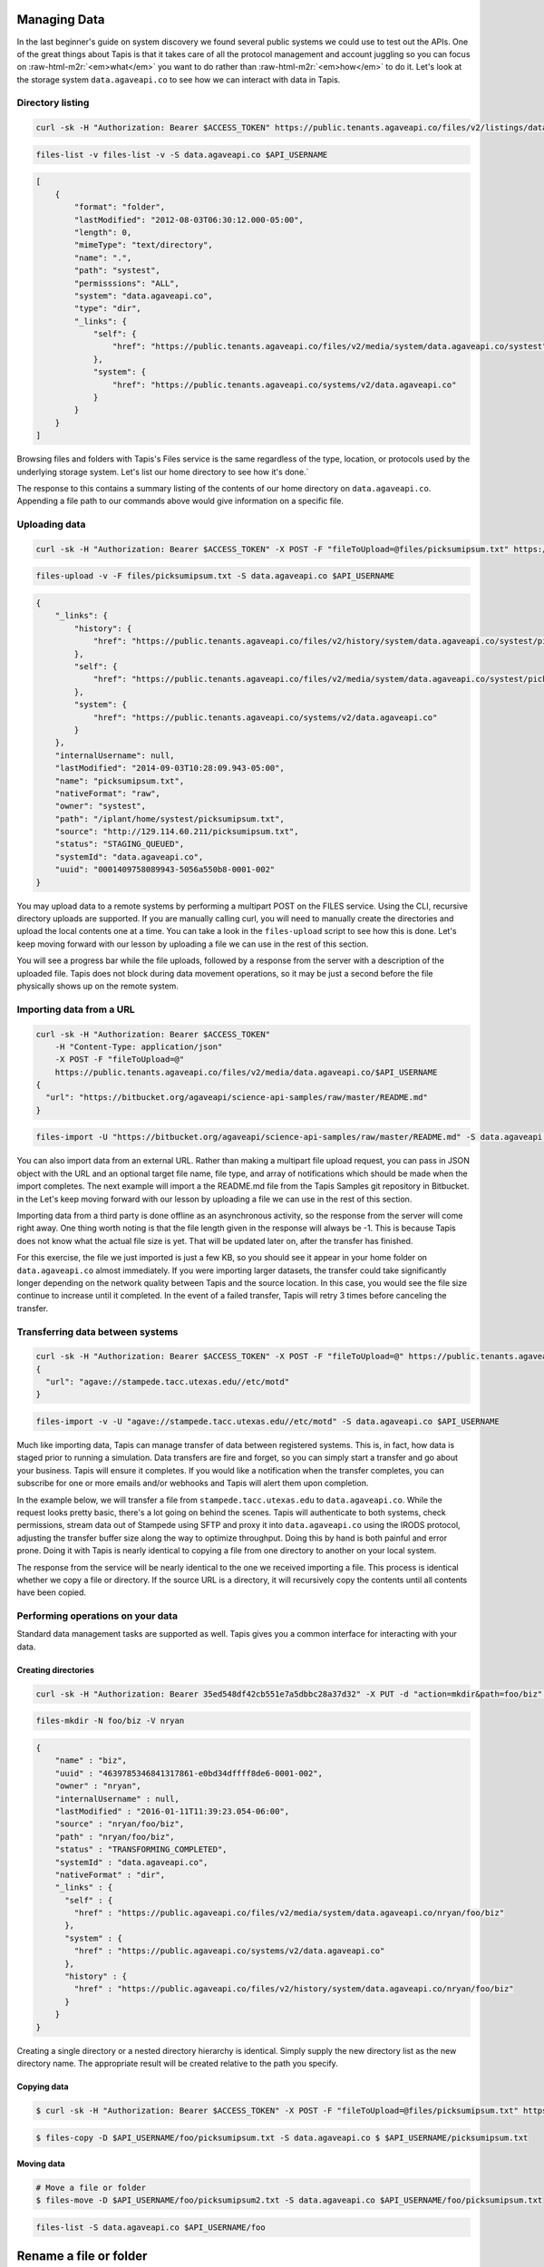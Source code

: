 .. role:: raw-html-m2r(raw)
   :format: html


Managing Data
=============

In the last beginner's guide on system discovery we found several public systems we could use to test out the APIs. One of the great things about Tapis is that it takes care of all the protocol management and account juggling so you can focus on :raw-html-m2r:`<em>what</em>` you want to do rather than :raw-html-m2r:`<em>how</em>` to do it. Let's look at the storage system ``data.agaveapi.co`` to see how we can interact with data in Tapis.

Directory listing
-----------------

.. code-block:: shell

   curl -sk -H "Authorization: Bearer $ACCESS_TOKEN" https://public.tenants.agaveapi.co/files/v2/listings/data.agaveapi.co/$API_USERNAME

.. code-block:: plaintext

   files-list -v files-list -v -S data.agaveapi.co $API_USERNAME

.. code-block:: json

   [
       {
           "format": "folder",
           "lastModified": "2012-08-03T06:30:12.000-05:00",
           "length": 0,
           "mimeType": "text/directory",
           "name": ".",
           "path": "systest",
           "permisssions": "ALL",
           "system": "data.agaveapi.co",
           "type": "dir",
           "_links": {
               "self": {
                   "href": "https://public.tenants.agaveapi.co/files/v2/media/system/data.agaveapi.co/systest"
               },
               "system": {
                   "href": "https://public.tenants.agaveapi.co/systems/v2/data.agaveapi.co"
               }
           }
       }
   ]

Browsing files and folders with Tapis's Files service is the same regardless of the type, location, or protocols used by the underlying storage system. Let's list our home directory to see how it's done.`

The response to this contains a summary listing of the contents of our home directory on ``data.agaveapi.co``. Appending a file path to our commands above would give information on a specific file.

Uploading data
--------------

.. code-block:: shell

   curl -sk -H "Authorization: Bearer $ACCESS_TOKEN" -X POST -F "fileToUpload=@files/picksumipsum.txt" https://public.tenants.agaveapi.co/files/v2/media/data.agaveapi.co/$API_USERNAME

.. code-block:: plaintext

   files-upload -v -F files/picksumipsum.txt -S data.agaveapi.co $API_USERNAME

.. code-block:: json

   {
       "_links": {
           "history": {
               "href": "https://public.tenants.agaveapi.co/files/v2/history/system/data.agaveapi.co/systest/picksumipsum.txt"
           },
           "self": {
               "href": "https://public.tenants.agaveapi.co/files/v2/media/system/data.agaveapi.co/systest/picksumipsum.txt"
           },
           "system": {
               "href": "https://public.tenants.agaveapi.co/systems/v2/data.agaveapi.co"
           }
       },
       "internalUsername": null,
       "lastModified": "2014-09-03T10:28:09.943-05:00",
       "name": "picksumipsum.txt",
       "nativeFormat": "raw",
       "owner": "systest",
       "path": "/iplant/home/systest/picksumipsum.txt",
       "source": "http://129.114.60.211/picksumipsum.txt",
       "status": "STAGING_QUEUED",
       "systemId": "data.agaveapi.co",
       "uuid": "0001409758089943-5056a550b8-0001-002"
   }

You may upload data to a remote systems by performing a multipart POST on the FILES service. Using the CLI, recursive directory uploads are supported. If you are manually calling curl, you will need to manually create the directories and upload the local contents one at a time. You can take a look in the ``files-upload`` script to see how this is done. Let's keep moving forward with our lesson by uploading a file we can use in the rest of this section.

You will see a progress bar while the file uploads, followed by a response from the server with a description of the uploaded file. Tapis does not block during data movement operations, so it may be just a second before the file physically shows up on the remote system.

Importing data from a URL
-------------------------

.. code-block:: shell

   curl -sk -H "Authorization: Bearer $ACCESS_TOKEN"
       -H "Content-Type: application/json"
       -X POST -F "fileToUpload=@"
       https://public.tenants.agaveapi.co/files/v2/media/data.agaveapi.co/$API_USERNAME
   {
     "url": "https://bitbucket.org/agaveapi/science-api-samples/raw/master/README.md"
   }

.. code-block:: plaintext

   files-import -U "https://bitbucket.org/agaveapi/science-api-samples/raw/master/README.md" -S data.agaveapi.co $API_USERNAME

You can also import data from an external URL. Rather than making a multipart file upload request, you can pass in JSON object with the URL and an optional target file name, file type, and array of notifications which should be made when the import completes. The next example will import a the README.md file from the Tapis Samples git repository in Bitbucket.  in the  Let's keep moving forward with our lesson by uploading a file we can use in the rest of this section.

Importing data from a third party is done offline as an asynchronous activity, so the response from the server will come right away. One thing worth noting is that the file length given in the response will always be -1. This is because Tapis does not know what the actual file size is yet. That will be updated later on, after the transfer has finished.

For this exercise, the file we just imported is just a few KB, so you should see it appear in your home folder on ``data.agaveapi.co`` almost immediately. If you were importing larger datasets, the transfer could take significantly longer depending on the network quality between Tapis and the source location. In this case, you would see the file size continue to increase until it completed. In the event of a failed transfer, Tapis will retry 3 times before canceling the transfer.

Transferring data between systems
---------------------------------

.. code-block:: shell

   curl -sk -H "Authorization: Bearer $ACCESS_TOKEN" -X POST -F "fileToUpload=@" https://public.tenants.agaveapi.co/files/v2/media/data.agaveapi.co/$API_USERNAME
   {
     "url": "agave://stampede.tacc.utexas.edu//etc/motd"
   }

.. code-block:: plaintext

   files-import -v -U "agave://stampede.tacc.utexas.edu//etc/motd" -S data.agaveapi.co $API_USERNAME

Much like importing data, Tapis can manage transfer of data between registered systems. This is, in fact, how data is staged prior to running a simulation. Data transfers are fire and forget, so you can simply start a transfer and go about your business. Tapis will ensure it completes. If you would like a notification when the transfer completes, you can subscribe for one or more emails and/or webhooks and Tapis will alert them upon completion.

In the example below, we will transfer a file from ``stampede.tacc.utexas.edu`` to ``data.agaveapi.co``. While the request looks pretty basic, there's a lot going on behind the scenes. Tapis will authenticate to both systems, check permissions, stream data out of Stampede using SFTP and proxy it into ``data.agaveapi.co`` using the IRODS protocol, adjusting the transfer buffer size along the way to optimize throughput. Doing this by hand is both painful and error prone. Doing it with Tapis is nearly identical to copying a file from one directory to another on your local system.

The response from the service will be nearly identical to the one we received importing a file. This process is identical whether we copy a file or directory. If the source URL is a directory, it will recursively copy the contents until all contents have been copied.

Performing operations on your data
----------------------------------

Standard data management tasks are supported as well. Tapis gives you a common interface for interacting with your data.

Creating directories
^^^^^^^^^^^^^^^^^^^^

.. code-block:: shell

   curl -sk -H "Authorization: Bearer 35ed548df42cb551e7a5dbbc28a37d32" -X PUT -d "action=mkdir&path=foo/biz" https://public.agaveapi.co/files/v2/media/nryan?pretty=true&naked=true

.. code-block:: plaintext

   files-mkdir -N foo/biz -V nryan

.. code-block:: json

   {
       "name" : "biz",
       "uuid" : "4639785346841317861-e0bd34dffff8de6-0001-002",
       "owner" : "nryan",
       "internalUsername" : null,
       "lastModified" : "2016-01-11T11:39:23.054-06:00",
       "source" : "nryan/foo/biz",
       "path" : "nryan/foo/biz",
       "status" : "TRANSFORMING_COMPLETED",
       "systemId" : "data.agaveapi.co",
       "nativeFormat" : "dir",
       "_links" : {
         "self" : {
           "href" : "https://public.agaveapi.co/files/v2/media/system/data.agaveapi.co/nryan/foo/biz"
         },
         "system" : {
           "href" : "https://public.agaveapi.co/systems/v2/data.agaveapi.co"
         },
         "history" : {
           "href" : "https://public.agaveapi.co/files/v2/history/system/data.agaveapi.co/nryan/foo/biz"
         }
       }
   }

Creating a single directory or a nested directory hierarchy is identical. Simply supply the new directory list as the new directory name. The appropriate result will be created relative to the path you specify.

Copying data
^^^^^^^^^^^^

.. code-block:: shell

   $ curl -sk -H "Authorization: Bearer $ACCESS_TOKEN" -X POST -F "fileToUpload=@files/picksumipsum.txt" https://public.tenants.agaveapi.co/files/v2/media/data.agaveapi.co/$API_USERNAME $API_USERNAME/foo/picksumipsum.txt -S data.agaveapi.co $ $API_USERNAME/picksumipsum.txt

.. code-block:: plaintext

   $ files-copy -D $API_USERNAME/foo/picksumipsum.txt -S data.agaveapi.co $ $API_USERNAME/picksumipsum.txt

Moving data
^^^^^^^^^^^

.. code-block:: shell

   # Move a file or folder
   $ files-move -D $API_USERNAME/foo/picksumipsum2.txt -S data.agaveapi.co $API_USERNAME/foo/picksumipsum.txt

.. code-block:: plaintext

   files-list -S data.agaveapi.co $API_USERNAME/foo

.. code-block:: json



Rename a file or folder
=======================

$ files-rename -N picksumipsum.txt -S data.agaveapi.co $API_USERNAME/foo/picksumipsum2.txt
Successfully renamed $API_USERNAME/foo/picsumipsum2.txt to $API_USERNAME/foo/picsumipsum.txt

.. code-block::


   ```plaintext
   # Create a directory
   $ files-mkdir -N foo -S data.agaveapi.co $API_USERNAME

   # Copy a file or folder
   $ files-copy -D $API_USERNAME/foo/picksumipsum.txt -S data.agaveapi.co $ $API_USERNAME/picksumipsum.txt
   Successfully copied $API_USERNAME/picsumipsum.txt to $API_USERNAME/foo/picsumipsum.txt
   $ files-list -S data.agaveapi.co $API_USERNAME/foo
   .
   picksumipsum.txt

   # Move a file or folder
   $ files-move -D $API_USERNAME/foo/picksumipsum2.txt -S data.agaveapi.co $API_USERNAME/foo/picksumipsum.txt
   Successfully moved $API_USERNAME/foo/picsumipsum.txt to $API_USERNAME/foo/picsumipsum2.txt
   $ files-list -S data.agaveapi.co $API_USERNAME/foo
   .
   picksumipsum2.txt

   # Rename a file or folder
   $ files-rename -N picksumipsum.txt -S data.agaveapi.co $API_USERNAME/foo/picksumipsum2.txt
   Successfully renamed $API_USERNAME/foo/picsumipsum2.txt to $API_USERNAME/foo/picsumipsum.txt

Similar to the POSIX paradigm, we can create, copy, move, rename, and delete files and folders. Let's try these out on one of the files we just uploaded. For brevity, we omitted the ``-v`` option from the CLI calls to get abbreviated output.

Accessing your data's provenance
--------------------------------

.. code-block:: shell

   curl -sk -H "Authorization: Bearer $ACCESS_TOKEN" https://public.tenants.agaveapi.co/files/v2/media/data.agaveapi.co/$API_USERNAME/foo/picksumipsum.txt

.. code-block:: plaintext

   files-history -S data.agaveapi.co $API_USERNAME/foo/picksumipsum.txt

.. code-block:: json

   [
       {
           "created": "2014-09-03T13:13:37.000-05:00",
           "description": "File item copied from https://public.tenants.agaveapi.co/files/v2/media/system/data.agaveapi.co/systest/foo/picksumipsum.txt",
           "status": "CREATED"
       },
       {
           "created": "2014-09-03T13:14:30.000-05:00",
           "description": "Moved from https://public.tenants.agaveapi.co/files/v2/media/system/data.agaveapi.co/systest/foo/picksumipsum.txt to https://public.tenants.agaveapi.co/files/v2/media/system/data.agaveapi.co/systest/foo/picksumipsum2.txt",
           "status": "MOVED"
       },
       {
           "created": "2014-09-03T13:15:19.000-05:00",
           "description": "Renamed path from systest/foo/picksumipsum2.txt to systest/foo/picksumipsum.txt",
           "status": "RENAME"
       }
   ]

Before we delete our sample data, let's briefly point out one other feature of the Files service that can come in handy. By default, Tapis will keep track of every file operation that it performs or observes on your data. Let's query the Files service to see what we've done to our file thus far. The response will be a JSON array with the events on this file thus far.


.. raw:: html

   <aside class="notice">Tapis will keep track of everything it has done, but it does not own the underlying systems, thus if you or another user manually alter data on the underlying file system, no provenance information will be available from Tapis other than its observance that the data has changed. If you need full journaling support, we suggest either using Tapis as the exclusive point of interaction with your storage system or seeking another system-level solution.</aside>


Deleting data
-------------

.. code-block:: shell

   curl -sk -H "Authorization: Bearer $ACCESS_TOKEN" -X DELETE https://public.tenants.agaveapi.co/files/v2/media/data.agaveapi.co/$API_USERNAME/foo

.. code-block:: plaintext

   files-delete -S data.agaveapi.co $API_USERNAME/foo

Now that we've finished up our look at data operations, we will delete the ``foo`` directory with our copied file. (We will leave the original file we uploaded for later on when we get to our section on job submission.) By default Tapis will perform recursive deletion on folders, so we just need to make the one call to delete the folder and all its contents. The response from this call is empty, so we'll skip showing the output.
